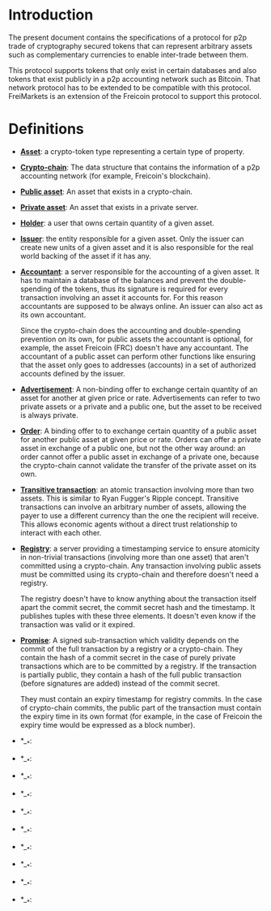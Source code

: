
* Introduction

  The present document contains the specifications of a protocol for
p2p trade of cryptography secured tokens that can represent arbitrary
assets such as complementary currencies to enable inter-trade between
them.

This protocol supports tokens that only exist in certain databases
and also tokens that exist publicly in a p2p accounting network such
as Bitcoin. That network protocol has to be extended to be compatible
with this protocol. FreiMarkets is an extension of the Freicoin
protocol to support this protocol.

* Definitions

- *_Asset_*: a crypto-token type representing a certain type of
  property.

- *_Crypto-chain_*: The data structure that contains the information of
  a p2p accounting network (for example, Freicoin's blockchain).

- *_Public asset_*: An asset that exists in a crypto-chain.

- *_Private asset_*: An asset that exists in a private server.

- *_Holder_*: a user that owns certain quantity of a given asset.

- *_Issuer_*: the entity responsible for a given asset. Only the
  issuer can create new units of a given asset and it is also
  responsible for the real world backing of the asset if it has any.

- *_Accountant_*: a server responsible for the accounting of a given
  asset. It has to maintain a database of the balances and prevent
  the double-spending of the tokens, thus its signature is required
  for every transaction involving an asset it accounts for. For this
  reason accountants are supposed to be always online. An issuer can
  also act as its own accountant. 

  Since the crypto-chain does the accounting and double-spending
  prevention on its own, for public assets the accountant is
  optional, for example, the asset Freicoin (FRC) doesn't have any
  accountant. The accountant of a public asset can perform other
  functions like ensuring that the asset only goes to addresses
  (accounts) in a set of authorized accounts defined by the issuer.

- *_Advertisement_*: A non-binding offer to exchange certain quantity
  of an asset for another at given price or rate.
  Advertisements can refer to two private assets or a private and a
  public one, but the asset to be received is always private.

- *_Order_*: A binding offer to to exchange certain quantity
  of a public asset for another public asset at given price or rate.
  Orders can offer a private asset in exchange of a public one, but
  not the other way around: an order cannot offer a public asset in
  exchange of a private one, because the crypto-chain cannot validate
  the transfer of the private asset on its own.

- *_Transitive transaction_*: an atomic transaction involving more
  than two assets. This is similar to Ryan Fugger's Ripple concept.
  Transitive transactions can involve an arbitrary number of assets,
  allowing the payer to use a different currency than the one the
  recipient will receive. This allows economic agents without a
  direct trust relationship to interact with each other.

- *_Registry_*: a server providing a timestamping service to ensure
  atomicity in non-trivial transactions (involving more than one
  asset) that aren't committed using a crypto-chain. Any transaction
  involving public assets must be committed using its crypto-chain
  and therefore doesn't need a registry.

  The registry doesn't have to know anything about the transaction
  itself apart the commit secret, the commit secret hash and the
  timestamp. It publishes tuples with these three elements. It doesn't
  even know if the transaction was valid or it expired.

- *_Promise_*: A signed sub-transaction which validity depends on the
  commit of the full transaction by a registry or a crypto-chain.
  They contain the hash of a commit secret in the case of purely
  private transactions which are to be committed by a registry. If
  the transaction is partially public, they contain a hash of the
  full public transaction (before signatures are added) instead of
  the commit secret.

  They must contain an expiry timestamp for registry commits. In the
  case of crypto-chain commits, the public part of the transaction
  must contain the expiry time in its own format (for example, in the
  case of Freicoin the expiry time would be expressed as a block
  number).

- *__*: 

- *__*: 

- *__*: 

- *__*: 

- *__*: 

- *__*: 

- *__*: 

- *__*: 

- *__*: 

- *__*: 

